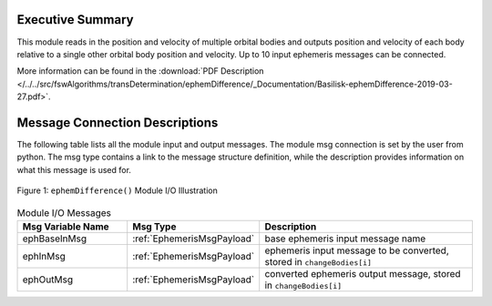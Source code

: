 Executive Summary
-----------------

This module reads in the position and velocity of multiple orbital bodies and outputs position and velocity of each body relative to a single other orbital body position and velocity.  Up to 10 input ephemeris messages can be connected.

More information can be found in the
:download:`PDF Description </../../src/fswAlgorithms/transDetermination/ephemDifference/_Documentation/Basilisk-ephemDifference-2019-03-27.pdf>`.


Message Connection Descriptions
-------------------------------
The following table lists all the module input and output messages.  The module msg connection is set by the
user from python.  The msg type contains a link to the message structure definition, while the description
provides information on what this message is used for.

.. _ModuleIO_ephemDifference:
.. figure:: /../../src/fswAlgorithms/transDetermination/ephemDifference/_Documentation/Images/moduleImgEphemDifference.svg
    :align: center

    Figure 1: ``ephemDifference()`` Module I/O Illustration

.. list-table:: Module I/O Messages
    :widths: 25 25 50
    :header-rows: 1

    * - Msg Variable Name
      - Msg Type
      - Description
    * - ephBaseInMsg
      - :ref:`EphemerisMsgPayload`
      - base ephemeris input message name
    * - ephInMsg
      - :ref:`EphemerisMsgPayload`
      - ephemeris input message to be converted, stored in ``changeBodies[i]``
    * - ephOutMsg
      - :ref:`EphemerisMsgPayload`
      - converted ephemeris output message, stored in ``changeBodies[i]``

